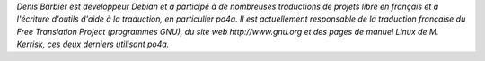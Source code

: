 *Denis Barbier est développeur Debian et a participé à de nombreuses
traductions de projets libre en français et à l'écriture d'outils
d'aide à la traduction, en particulier po4a. Il est actuellement
responsable de la traduction française du Free Translation Project
(programmes GNU), du site web http://www.gnu.org et des pages de
manuel Linux de M. Kerrisk, ces deux derniers utilisant po4a.*
